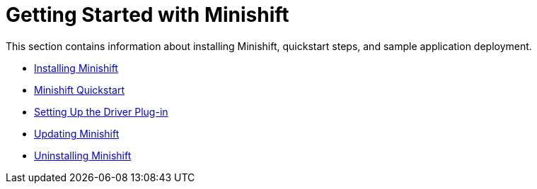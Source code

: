 [[getting-started]]
= Getting Started with Minishift
:icons:

This section contains information about installing Minishift, quickstart steps, and sample application deployment.

- xref:../getting-started/installing.adoc#installing-minishift[Installing Minishift]
- xref:../getting-started/quickstart.adoc#quickstart[Minishift Quickstart]
- xref:../getting-started/setting-up-driver-plugin.adoc#set-up-driver-plugin[Setting Up the Driver Plug-in]
- xref:../getting-started/updating.adoc#update-minishift[Updating Minishift]
- xref:../getting-started/uninstalling.adoc#uninstall-minishift[Uninstalling Minishift]
